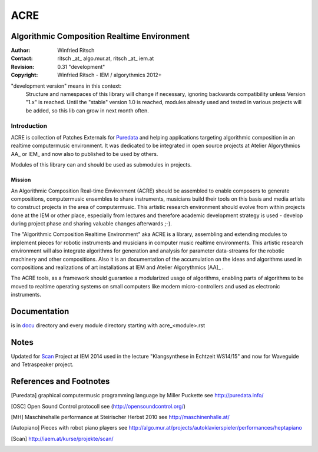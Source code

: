 .. .. include:: docu/acre_title.rst
.. .. Note: synchronise head with docu/acre_title.rst by hand

====
ACRE
====
Algorithmic Composition Realtime Environment
--------------------------------------------

:Author: Winfried Ritsch
:Contact: ritsch _at_ algo.mur.at, ritsch _at_ iem.at
:Revision: 0.31 "development"
:Copyright: Winfried Ritsch - IEM / algorythmics 2012+

 
"development version" means in this context:
    Structure and namespaces of this library will change if necessary,
    ignoring backwards compatibility unless Version "1.x"  is reached.
    Until the "stable" version 1.0 is reached, modules already used  and tested in 
    various projects will be added, so this lib can grow in next month often.

Introduction
............

ACRE is collection of Patches Externals for Puredata_ and helping applications 
targeting algorithmic composition in an realtime computermusic environment. 
It was dedicated to be integrated in open source projects at Atelier 
Algorythmics AA_ or IEM_ and now also to published to be used by others.

Modules of this library can and should be used as submodules in projects.

Mission
~~~~~~~

An Algorithmic Composition Real-time Environment (ACRE) should be assembled to 
enable composers to generate compositions,  computermusic ensembles to share 
instruments, musicians build their tools on this basis and media artists to 
construct projects in the area of computermusic. This artistic research 
environment should evolve from within projects done at the IEM or other place, 
especially from lectures and therefore academic development strategy is used - 
develop during project phase and sharing valuable changes afterwards ;-).

The "Algorithmic Composition Realtime Environment" aka ACRE is  a library, 
assembling and extending modules to implement pieces for robotic instruments 
and musicians in computer music realtime environments.
This artistic research environment will also integrate algorithms for generation
and analysis for  parameter data-streams for the robotic machinery and other 
compositions. 
Also it is  an documentation of the accumulation on the ideas and algorithms 
used in compositions and realizations of art installations at IEM 
and Atelier Algorythmics [AA]_ .

The ACRE tools, as a framework should guarantee a modularized usage of 
algorithms, enabling parts of algorithms to be moved to realtime operating 
systems on small computers like modern micro-controllers and used as electronic 
instruments.

Documentation
-------------

is in docu_ directory and every module directory starting with acre_<module>.rst

.. _docu: docu/

Notes
-----

Updated for Scan_ Project at IEM 2014 used in the lecture "Klangsynthese in 
Echtzeit WS14/15" and now for Waveguide and Tetraspeaker project.


References and Footnotes
------------------------

.. [Puredata] graphical computermusic programming language by Miller Puckette 
   see http://puredata.info/

.. [OSC] Open Sound Control protocoll see (http://opensoundcontrol.org/)

.. [MH] Maschinehalle performance at Steirischer Herbst 2010 
   see http://maschinenhalle.at/

.. [Autopiano] Pieces with robot piano players 
   see http://algo.mur.at/projects/autoklavierspieler/performances/heptapiano

.. [Scan] http://iaem.at/kurse/projekte/scan/


.. .. [AA] Atelier Algorythmics http://algo.mur.at/
.. .. 
.. .. [IEM] Institut for Electronic Music and Acoustics, Art University Graz
.. ..          see http://iem.at/